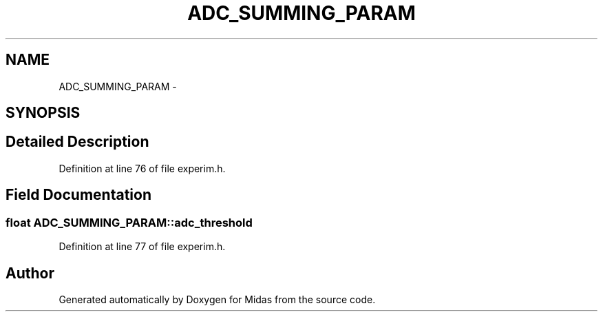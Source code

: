 .TH "ADC_SUMMING_PARAM" 3 "31 May 2012" "Version 2.3.0-0" "Midas" \" -*- nroff -*-
.ad l
.nh
.SH NAME
ADC_SUMMING_PARAM \- 
.SH SYNOPSIS
.br
.PP
.SH "Detailed Description"
.PP 
Definition at line 76 of file experim.h.
.SH "Field Documentation"
.PP 
.SS "float \fBADC_SUMMING_PARAM::adc_threshold\fP"
.PP
Definition at line 77 of file experim.h.

.SH "Author"
.PP 
Generated automatically by Doxygen for Midas from the source code.
